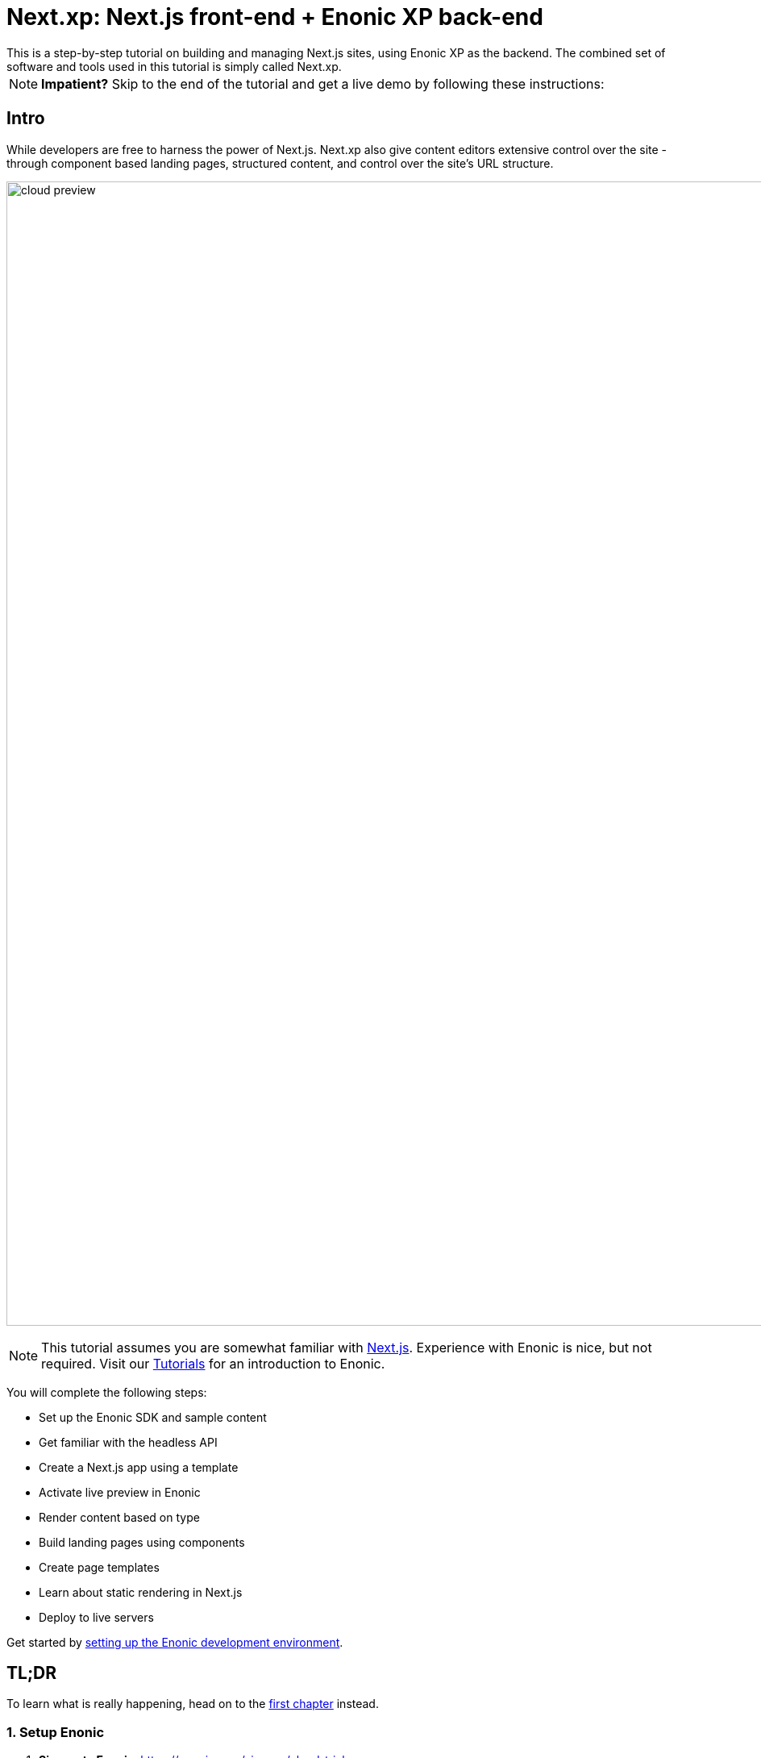 = Next.xp: Next.js front-end + Enonic XP back-end 
This is a step-by-step tutorial on building and managing Next.js sites, using Enonic XP as the backend. The combined set of software and tools used in this tutorial is simply called Next.xp. 

:toc: right
:imagesdir: media/

NOTE: **Impatient?** Skip to the end of the tutorial and get a live demo by following these instructions:

== Intro

While developers are free to harness the power of Next.js. Next.xp also give content editors extensive control over the site - through component based landing pages, structured content, and control over the site's URL structure.

image:cloud-preview.png[title="Editors enjoy WYSIWYG editing and live preview, even when using statically generated pages",width=1419px]

[NOTE]
====
This tutorial assumes you are somewhat familiar with link:https://nextjs.org/[Next.js]. Experience with Enonic is nice, but not required. Visit our https://developer.enonic.com/docs/tutorials[Tutorials] for an introduction to Enonic.
====

You will complete the following steps:

* Set up the Enonic SDK and sample content
* Get familiar with the headless API
* Create a Next.js app using a template 
* Activate live preview in Enonic
* Render content based on type
* Build landing pages using components
* Create page templates
* Learn about static rendering in Next.js
* Deploy to live servers

Get started by <<enonic-setup#, setting up the Enonic development environment>>.


[[tldr]]
== TL;DR

To learn what is really happening, head on to the <<enonic-setup#, first chapter>> instead.

=== 1. Setup Enonic

. **Sign up to Enonic**: https://enonic.com/sign-up/cloud-trial
. **Create a new solution** based on the `Next.xp demo` template. This will install the relevant Enonic apps and routes needed. 
. From `Solution` -> `Environments` - Notice the links to the "API" route, you will need it later.
+
TIP: Visiting the API link will give you a 404 page, because the GraphQL APIs are located on /draft and /master respectively, and communicate via HTTP `POST` requests rather than `GET`.

=== 2. Create Git repo

The front-end hosting service requires access to a Git repo where your account has write access.

. Clone or fork https://github.com/enonic/nextjs-enonic-demo/ to a Github/Bitbucket/Gitlab account you have access to
+
NOTE: If you are using Github, simply press the `Fork` button at the top right.
+
. Notice the URL to your new Git repository, you will need it in the Next step (pun intended).

=== 3. Deploy Next app
Vercel are the makers of Next.js, and you'll be using their service to host the front-end.

. Sign up to Vercel: https://vercel.com/
. Create a new project `enonic-demo`, and connect it to the repo you created in step 2.
. **Add environment variables** telling the app where it will find the Draft and live API respectively, as well as a secret you will need to access preview mode in a later step.
+
KEY:VALUE:: CONTENT_API_DRAFT:<API URL>/draft
KEY:VALUE:: CONTENT_API_MASTER:<API URL>/master
KEY:VALUE:: API_TOKEN:<yourSecret>
+
. After deploying, the Vercel app should now render the front page:
+
image:front-page.png[title="Front page showing some text, links and a picture",width=1003px]
+
TIP: Check the Vercel function logs if you are not getting the expected result.

=== 4. Enable preview
With the front-end running, it is time to activate preview in Content Studio.

. From the Enonic Cloud, **Launch the Enonic XP admin**, and open Content Studio
. Select the root item `Headless Movie Database` and click edit.
. Configure the application called "Next.xp" by clicking the pencil icon.
+
image:configure-preview.png[title="Form with fields for server url and nextjs token", width=804px]
+
NextJS server URL:: <URL to your vercel app>
NextJS API token:: <secret you added to Vercel in step 3>
+
. After applying and saving the changes, you should instantly see the live preview in Content Studio.
+
image:cloud-preview.png[title="Front page as seen from Content Studio",width=1419px]

TIP: How does this work? Content Studio uses the token to activates Next.js' preview mode automatically. Changes made in Content Studio will only be visible here until published. Upon publishing, CS will force Next.js to revalidate the pages and changes will be live as soon as next has rendered the items.

Congratulations, you now have a Next.js site powered by Enonic! 🚀
